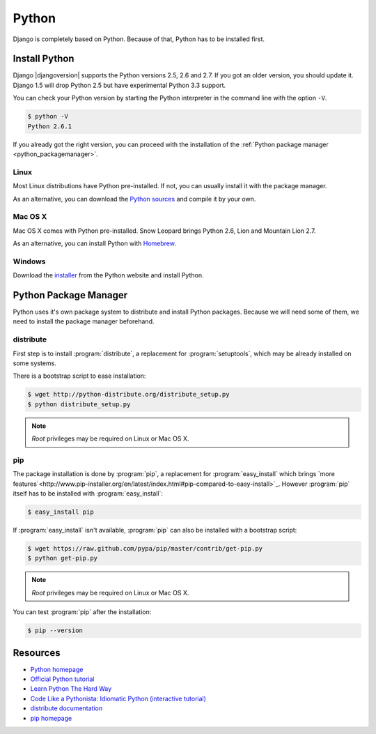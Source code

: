 Python
******

Django is completely based on Python. Because of that, Python has to be installed first.

Install Python
==============

Django |djangoversion| supports the Python versions 2.5, 2.6 and 2.7. If you got an older version, you should update it. Django 1.5 will drop Python 2.5 but have experimental Python 3.3 support.

You can check your Python version by starting the Python interpreter in the command line with the option ``-V``.

.. code-block:: bash

    $ python -V
    Python 2.6.1

If you already got the right version, you can proceed with the installation of the :ref:`Python package manager <python_packagemanager>`.

Linux
-----

Most Linux distributions have Python pre-installed. If not, you can usually install it with the package manager.

As an alternative, you can download the `Python sources <http://python.org/download/>`_  and compile it by your own.

Mac OS X
--------

Mac OS X comes with Python pre-installed. Snow Leopard brings Python 2.6, Lion and Mountain Lion 2.7.

As an alternative, you can install Python with Homebrew_.

.. _Homebrew: http://mxcl.github.com/homebrew/

Windows
-------

Download the `installer <http://python.org/download/>`_ from the Python website and install Python.

.. _python_packagemanager:

Python Package Manager
======================

Python uses it's own package system to distribute and install Python packages. Because we will need some of them, we need to install the package manager beforehand.

distribute
----------

First step is to install :program:`distribute`, a replacement for :program:`setuptools`, which may be already installed on some systems.

There is a bootstrap script to ease installation:

.. code-block:: bash

    $ wget http://python-distribute.org/distribute_setup.py
    $ python distribute_setup.py

.. note::

    *Root* privileges may be required on Linux or Mac OS X.

pip
---

The package installation is done by :program:`pip`, a replacement for :program:`easy_install` which brings `more features`<http://www.pip-installer.org/en/latest/index.html#pip-compared-to-easy-install>`_. However :program:`pip` itself has to be installed with :program:`easy_install`:

.. code-block:: bash

    $ easy_install pip

If :program:`easy_install` isn't available, :program:`pip` can also be installed with a bootstrap script:

.. code-block:: bash

    $ wget https://raw.github.com/pypa/pip/master/contrib/get-pip.py
    $ python get-pip.py

.. note::

    *Root* privileges may be required on Linux or Mac OS X.

You can test :program:`pip` after the installation:

.. code-block:: bash

    $ pip --version

Resources
=========

* `Python homepage <http://python.org/>`_
* `Official Python tutorial <http://docs.python.org/tutorial/index.html>`_
* `Learn Python The Hard Way <http://learnpythonthehardway.org/>`_
* `Code Like a Pythonista: Idiomatic Python (interactive tutorial) <http://python.net/~goodger/projects/pycon/2007/idiomatic/presentation.html>`_
* `distribute documentation <http://packages.python.org/distribute/>`_
* `pip homepage <http://www.pip-installer.org/>`_
